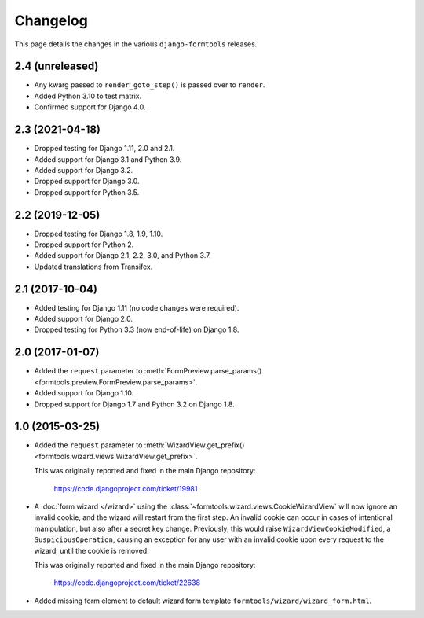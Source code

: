 Changelog
=========

This page details the changes in the various ``django-formtools`` releases.

2.4 (unreleased)
----------------

- Any kwarg passed to ``render_goto_step()`` is passed over to ``render``.

- Added Python 3.10 to test matrix.

- Confirmed support for Django 4.0.

2.3 (2021-04-18)
----------------

- Dropped testing for Django 1.11, 2.0 and 2.1.

- Added support for Django 3.1 and Python 3.9.

- Added support for Django 3.2.

- Dropped support for Django 3.0.

- Dropped support for Python 3.5.

2.2 (2019-12-05)
----------------

- Dropped testing for Django 1.8, 1.9, 1.10.

- Dropped support for Python 2.

- Added support for Django 2.1, 2.2, 3.0, and Python 3.7.

- Updated translations from Transifex.

2.1 (2017-10-04)
----------------

- Added testing for Django 1.11 (no code changes were required).

- Added support for Django 2.0.

- Dropped testing for Python 3.3 (now end-of-life) on Django 1.8.

2.0 (2017-01-07)
----------------

- Added the ``request`` parameter to :meth:`FormPreview.parse_params()
  <formtools.preview.FormPreview.parse_params>`.

- Added support for Django 1.10.

- Dropped support for Django 1.7 and Python 3.2 on Django 1.8.

1.0 (2015-03-25)
----------------

- Added the ``request`` parameter to :meth:`WizardView.get_prefix()
  <formtools.wizard.views.WizardView.get_prefix>`.

  This was originally reported and fixed in the main Django repository:

    https://code.djangoproject.com/ticket/19981

- A :doc:`form wizard </wizard>` using the
  :class:`~formtools.wizard.views.CookieWizardView` will now ignore an invalid
  cookie, and the wizard will restart from the first step. An invalid cookie
  can occur in cases of intentional manipulation, but also after a secret key
  change. Previously, this would raise ``WizardViewCookieModified``, a
  ``SuspiciousOperation``, causing an exception for any user with an invalid
  cookie upon every request to the wizard, until the cookie is removed.

  This was originally reported and fixed in the main Django repository:

    https://code.djangoproject.com/ticket/22638

- Added missing form element to default wizard form template
  ``formtools/wizard/wizard_form.html``.
